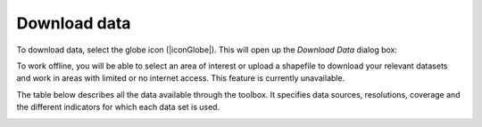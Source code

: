 Download data
=============
.. image:: /static/common/ldmt_toolbar_highlight_download.png
   :align: center

To download data, select the globe icon (|iconGlobe|). This will open up the `Download Data` dialog box:
	
To work offline, you will be able to select an area of interest or upload a 
shapefile to download your relevant datasets and work in areas with limited 
or no internet access. This feature is currently unavailable.

.. image:: /static/documentation/07_data_download/image020.png
   :align: center
   
The table below describes all the data available through the toolbox. 
It specifies data sources, resolutions, coverage and the different 
indicators for which each data set is used.

.. image:: /static/documentation/07_data_download/data_table.png
   :align: center
